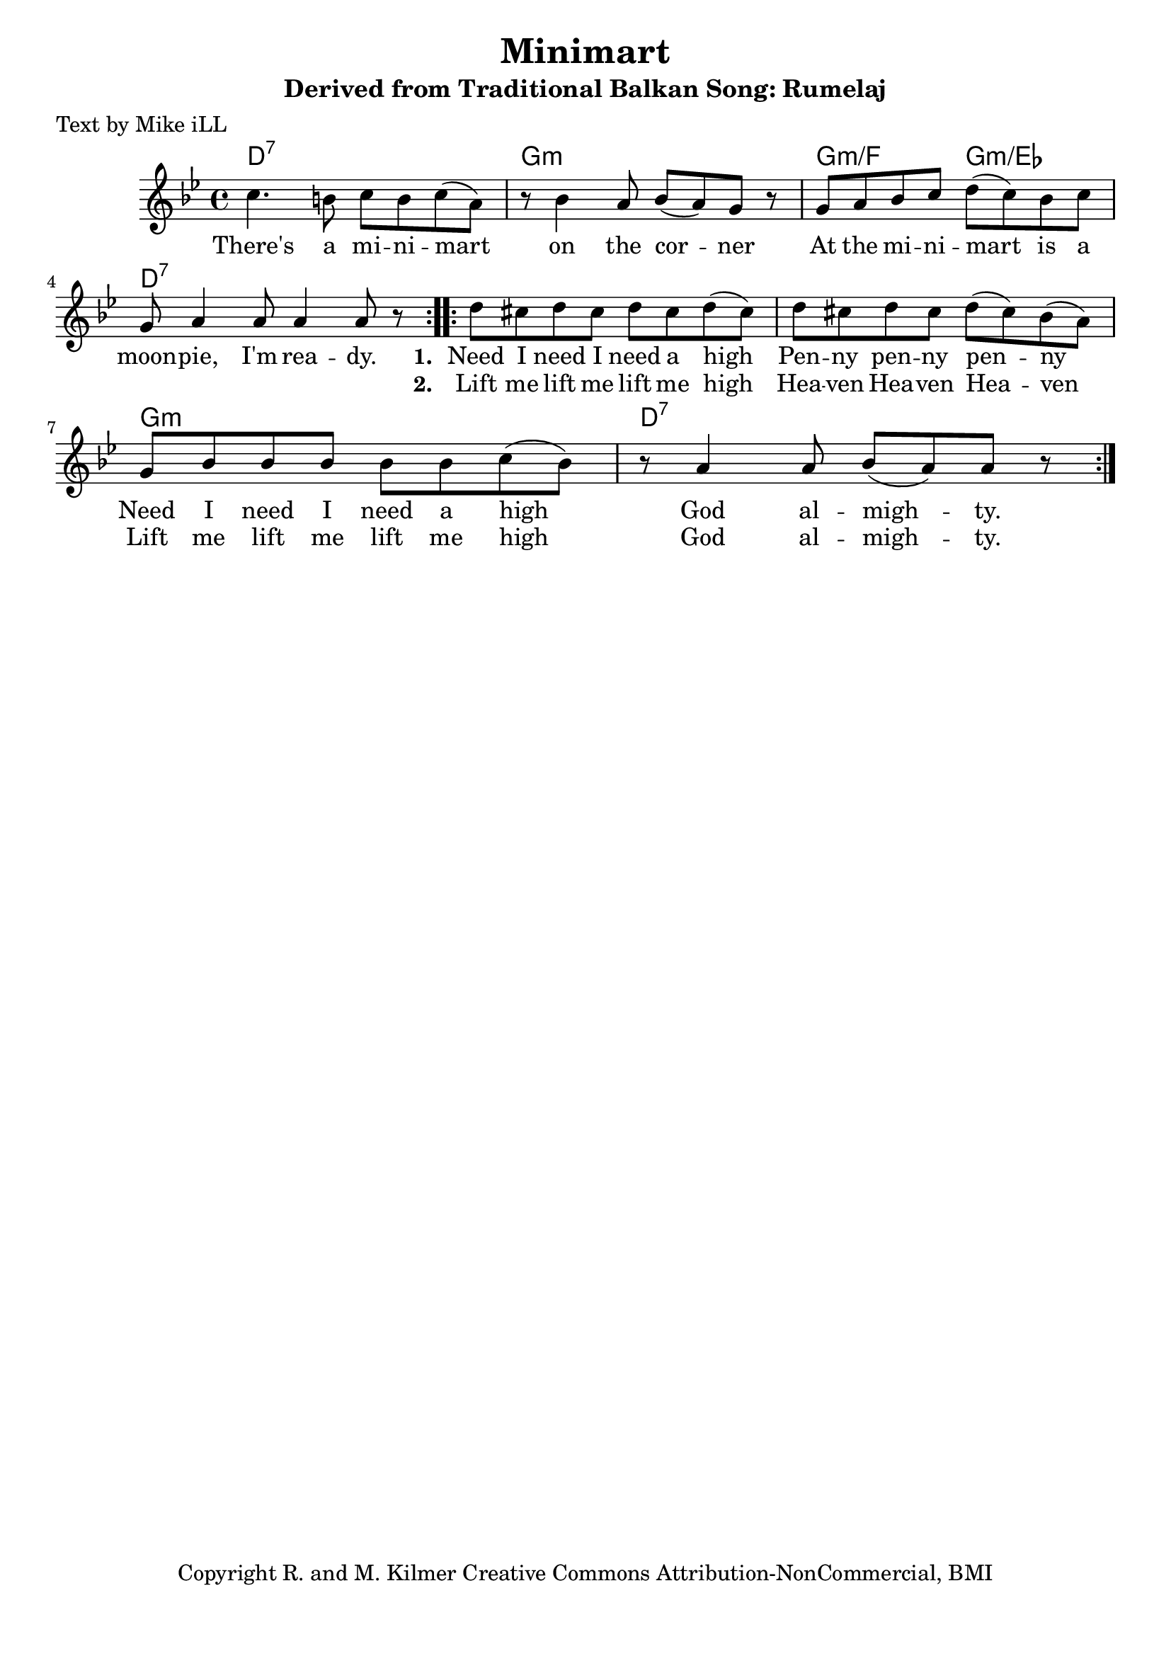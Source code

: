 \version "2.18.2"

\header {
  title = "Minimart"
  subtitle = "Derived from Traditional Balkan Song: Rumelaj"
  poet = "Text by Mike iLL"  
  tagline = "Copyright R. and M. Kilmer Creative Commons Attribution-NonCommercial, BMI"
}

\paper{ print-page-number = ##f bottom-margin = 0.5\in }

melody = \relative c'' {
  \clef treble
  \key g \minor
  \time 4/4
  \repeat volta 2 { c4. b8 c b c( a) | r8 bes4 a8 bes( a) g r8 |
  g a bes c d( c) bes c | g a4 a8 a4 a8 r8 | }

 \repeat volta 2 { d8 cis d cis d cis d( cis) | d cis d cis d( cis) bes( a) |
  g bes bes bes bes bes c( bes) | r a4 a8 bes( a) a8 r | }
}

text =  \lyricmode {
  There's a mi -- ni -- mart on the cor -- ner
  At the mi -- ni -- mart is a moon -- pie, I'm rea -- dy. 
  <<
    {
      \set stanza = #"1. "
      Need I need I need a high Pen -- ny pen -- ny pen -- ny
      Need I need I need a high God al --  migh -- ty.
    }
    \new Lyrics {
      \set associatedVoice = "melody"
      \set stanza = #"2. " 
      Lift me lift me lift me high Hea -- ven Hea -- ven Hea -- ven
      Lift me lift me lift me high God al -- migh -- ty.
    }
  >>
}

harmonies = \chordmode {
  d1:7 | g1:m | g2:m/f g2:m/ees | d1:7
  d1:7 | d1:7  | g1:m  | d1:7   |
}

\score {
  <<
    \new ChordNames {
      \set chordChanges = ##t
      \harmonies
    }
    \new Voice = "one" { \melody }
    \new Lyrics \lyricsto "one" \text
  >>
  \layout { }
  \midi { }
}

